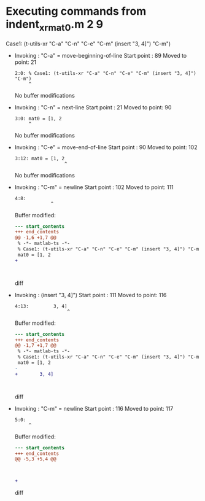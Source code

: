 #+startup: showall

* Executing commands from indent_xr_mat0.m:2:9:

  Case1: (t-utils-xr "C-a" "C-n" "C-e" "C-m" (insert "3, 4]") "C-m")

- Invoking      : "C-a" = move-beginning-of-line
  Start point   :   89
  Moved to point:   21
  : 2:0: % Case1: (t-utils-xr "C-a" "C-n" "C-e" "C-m" (insert "3, 4]") "C-m")
  :      ^
  No buffer modifications

- Invoking      : "C-n" = next-line
  Start point   :   21
  Moved to point:   90
  : 3:0: mat0 = [1, 2
  :      ^
  No buffer modifications

- Invoking      : "C-e" = move-end-of-line
  Start point   :   90
  Moved to point:  102
  : 3:12: mat0 = [1, 2
  :                   ^
  No buffer modifications

- Invoking      : "C-m" = newline
  Start point   :  102
  Moved to point:  111
  : 4:8:         
  :              ^
  Buffer modified:
  #+begin_src diff
--- start_contents
+++ end_contents
@@ -1,6 +1,7 @@
 % -*- matlab-ts -*-
 % Case1: (t-utils-xr "C-a" "C-n" "C-e" "C-m" (insert "3, 4]") "C-m")
 mat0 = [1, 2
+        
 
 
 
  #+end_src diff

- Invoking      : (insert "3, 4]")
  Start point   :  111
  Moved to point:  116
  : 4:13:         3, 4]
  :                    ^
  Buffer modified:
  #+begin_src diff
--- start_contents
+++ end_contents
@@ -1,7 +1,7 @@
 % -*- matlab-ts -*-
 % Case1: (t-utils-xr "C-a" "C-n" "C-e" "C-m" (insert "3, 4]") "C-m")
 mat0 = [1, 2
-        
+        3, 4]
 
 
 
  #+end_src diff

- Invoking      : "C-m" = newline
  Start point   :  116
  Moved to point:  117
  : 5:0: 
  :      ^
  Buffer modified:
  #+begin_src diff
--- start_contents
+++ end_contents
@@ -5,3 +5,4 @@
 
 
 
+
  #+end_src diff
